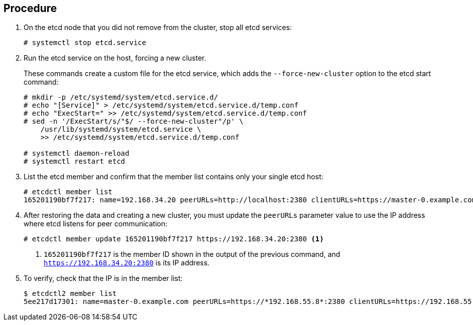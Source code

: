 ////
Using v2 and v3 data to create an etcd cluster

Module included in the following assemblies:

* admin_guide/assembly_restore-etcd-quorum.adoc
////

[discrete]
== Procedure

. On the etcd node that you did not remove from the cluster, stop all etcd services:
+
----
# systemctl stop etcd.service
----

. Run the etcd service on the host, forcing a new cluster.
+
These commands create a custom file for the etcd service, which adds the 
`--force-new-cluster` option to the etcd start command:
+
----
# mkdir -p /etc/systemd/system/etcd.service.d/
# echo "[Service]" > /etc/systemd/system/etcd.service.d/temp.conf
# echo "ExecStart=" >> /etc/systemd/system/etcd.service.d/temp.conf
# sed -n '/ExecStart/s/"$/ --force-new-cluster"/p' \
    /usr/lib/systemd/system/etcd.service \
    >> /etc/systemd/system/etcd.service.d/temp.conf

# systemctl daemon-reload
# systemctl restart etcd
----

. List the etcd member and confirm that the member list contains only your single
etcd host:
+
----
# etcdctl member list
165201190bf7f217: name=192.168.34.20 peerURLs=http://localhost:2380 clientURLs=https://master-0.example.com:2379 isLeader=true
----

. After restoring the data and creating a new cluster, you must update the 
`peerURLs` parameter value to use the IP address where etcd listens for peer 
communication:
+
----
# etcdctl member update 165201190bf7f217 https://192.168.34.20:2380 <1>
----
+
<1> `165201190bf7f217` is the member ID shown in
the output of the previous command, and `https://192.168.34.20:2380` is its IP
address.

. To verify, check that the IP is in the member list:
+
----
$ etcdctl2 member list
5ee217d17301: name=master-0.example.com peerURLs=https://*192.168.55.8*:2380 clientURLs=https://192.168.55.8:2379 isLeader=true
----
